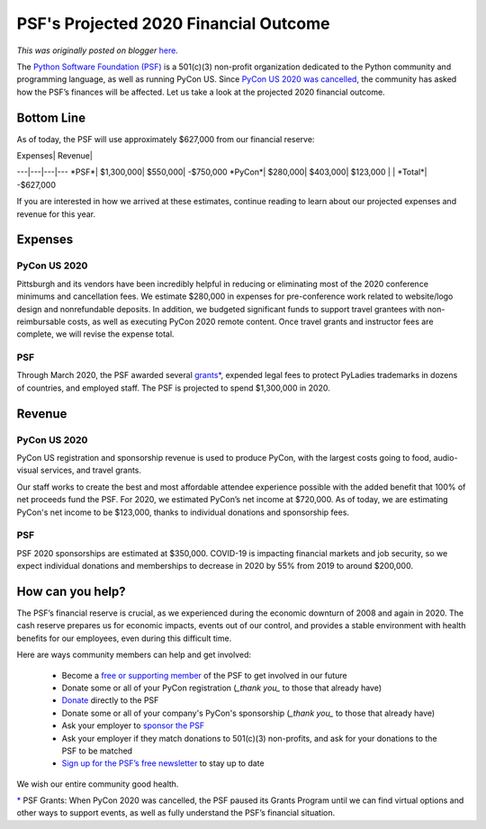 .. post:: 2020-03-31
   :tags: post, legacy-blogger
   :author: Python Software Foundation
   :category: Legacy
   :location: World
   :language: en

PSF's Projected 2020 Financial Outcome
======================================

*This was originally posted on blogger* `here <https://pyfound.blogspot.com/2020/03/psfs-projected-2020-financial-outcome.html>`_.

The `Python Software Foundation (PSF) <https://www.python.org/psf/>`_ is a
501(c)(3) non-profit organization dedicated to the Python community and
programming language, as well as running PyCon US. Since `PyCon US 2020 was
cancelled <https://pycon.blogspot.com/2020/03/pycon-us-2020-in-
pittsburgh.html>`_, the community has asked how the PSF’s finances will be
affected. Let us take a look at the projected 2020 financial outcome.

Bottom Line
-----------

As of today, the PSF will use approximately $627,000 from our financial
reserve:

| Expenses| Revenue|  
---|---|---|---  
*PSF*|  $1,300,000| $550,000| -$750,000  
*PyCon*|  $280,000| $403,000| $123,000  
| | *Total*|  -$627,000  
  
If you are interested in how we arrived at these estimates, continue reading
to learn about our projected expenses and revenue for this year.

Expenses
--------

PyCon US 2020
~~~~~~~~~~~~~

Pittsburgh and its vendors have been incredibly helpful in reducing or
eliminating most of the 2020 conference minimums and cancellation fees. We
estimate $280,000 in expenses for pre-conference work related to website/logo
design and nonrefundable deposits. In addition, we budgeted significant funds
to support travel grantees with non-reimbursable costs, as well as executing
PyCon 2020 remote content. Once travel grants and instructor fees are
complete, we will revise the expense total.

PSF
~~~

Through March 2020, the PSF awarded several
`grants* <https://www.blogger.com/u/1/blogger.g?blogID=8520#grants>`_, expended
legal fees to protect PyLadies trademarks in dozens of countries, and employed
staff. The PSF is projected to spend $1,300,000 in 2020.

Revenue
-------

PyCon US 2020
~~~~~~~~~~~~~

PyCon US registration and sponsorship revenue is used to produce PyCon, with
the largest costs going to food, audio-visual services, and travel grants.

Our staff works to create the best and most affordable attendee experience
possible with the added benefit that 100% of net proceeds fund the PSF. For
2020, we estimated PyCon’s net income at $720,000. As of today, we are
estimating PyCon's net income to be $123,000, thanks to individual donations
and sponsorship fees.

PSF
~~~

PSF 2020 sponsorships are estimated at $350,000. COVID-19 is impacting
financial markets and job security, so we expect individual donations and
memberships to decrease in 2020 by 55% from 2019 to around $200,000.

How can you help?
-----------------

The PSF’s financial reserve is crucial, as we experienced during the economic
downturn of 2008 and again in 2020. The cash reserve prepares us for economic
impacts, events out of our control, and provides a stable environment with
health benefits for our employees, even during this difficult time.

Here are ways community members can help and get involved:

  * Become a `free or supporting member <https://www.python.org/psf/membership/>`_ of the PSF to get involved in our future
  * Donate some or all of your PyCon registration (*_thank you_* to those that already have)
  * `Donate <https://www.python.org/psf/donations/>`_ directly to the PSF
  * Donate some or all of your company's PyCon's sponsorship (*_thank you_*  to those that already have)
  * Ask your employer to `sponsor the PSF <https://www.python.org/psf/sponsorship/>`_
  * Ask your employer if they match donations to 501(c)(3) non-profits, and ask for your donations to the PSF to be matched
  * `Sign up for the PSF’s free newsletter <https://www.python.org/psf/newsletter/>`_ to stay up to date

  
We wish our entire community good health.

`* <https://www.blogger.com/u/1/null>`_ PSF Grants: When PyCon 2020 was
cancelled, the PSF paused its Grants Program until we can find virtual options
and other ways to support events, as well as fully understand the PSF’s
financial situation.

